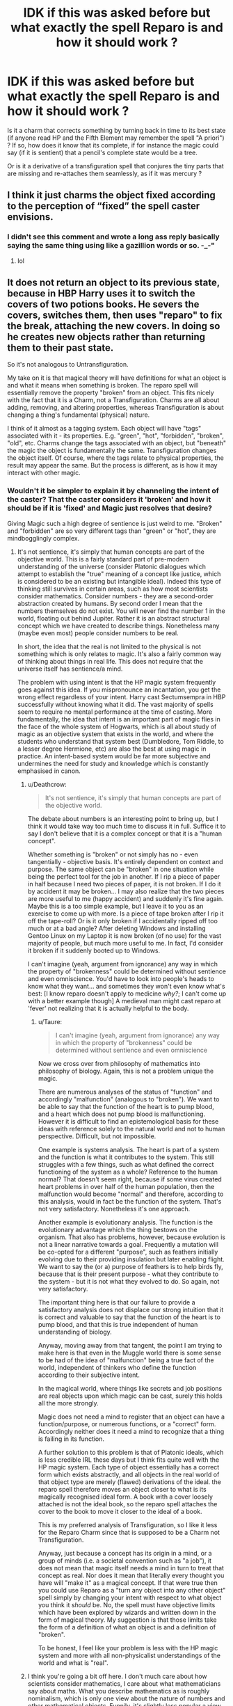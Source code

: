 #+TITLE: IDK if this was asked before but what exactly the spell Reparo is and how it should work ?

* IDK if this was asked before but what exactly the spell Reparo is and how it should work ?
:PROPERTIES:
:Author: nauze18
:Score: 6
:DateUnix: 1519547823.0
:DateShort: 2018-Feb-25
:END:
Is it a charm that corrects something by turning back in time to its best state (if anyone read HP and the Fifth Element may remember the spell "A priori") ? If so, how does it know that its complete, if for instance the magic could say (if it is sentient) that a pencil's complete state would be a tree.

Or is it a derivative of a transfiguration spell that conjures the tiny parts that are missing and re-attaches them seamlessly, as if it was mercury ?


** I think it just charms the object fixed according to the perception of “fixed” the spell caster envisions.
:PROPERTIES:
:Author: Jeffery95
:Score: 5
:DateUnix: 1519548016.0
:DateShort: 2018-Feb-25
:END:

*** I didn't see this comment and wrote a long ass reply basically saying the same thing using like a gazillion words or so. -_-"
:PROPERTIES:
:Author: bedant2604
:Score: 4
:DateUnix: 1519563704.0
:DateShort: 2018-Feb-25
:END:

**** lol
:PROPERTIES:
:Author: Jeffery95
:Score: 1
:DateUnix: 1519581478.0
:DateShort: 2018-Feb-25
:END:


** It does not return an object to its previous state, because in HBP Harry uses it to switch the covers of two potions books. He severs the covers, switches them, then uses "reparo" to fix the break, attaching the new covers. In doing so he creates new objects rather than returning them to their past state.

So it's not analogous to Untransfiguration.

My take on it is that magical theory will have definitions for what an object is and what it means when something is broken. The reparo spell will essentially remove the property "broken" from an object. This fits nicely with the fact that it is a Charm, not a Transfiguration. Charms are all about adding, removing, and altering properties, whereas Transfiguration is about changing a thing's fundamental (physical) nature.

I think of it almost as a tagging system. Each object will have "tags" associated with it - its properties. E.g. "green", "hot", "forbidden", "broken", "old", etc. Charms change the tags associated with an object, but "beneath" the magic the object is fundamentally the same. Transfiguration changes the object itself. Of course, where the tags relate to physical properties, the result may appear the same. But the process is different, as is how it may interact with other magic.
:PROPERTIES:
:Author: Taure
:Score: 6
:DateUnix: 1519554732.0
:DateShort: 2018-Feb-25
:END:

*** Wouldn't it be simpler to explain it by channeling the intent of the caster? That the caster considers it 'broken' and how it should be if it is 'fixed' and Magic just resolves that desire?

Giving Magic such a high degree of sentience is just weird to me. "Broken" and "forbidden" are so very different tags than "green" or "hot", they are mindbogglingly complex.
:PROPERTIES:
:Author: Deathcrow
:Score: 2
:DateUnix: 1519562600.0
:DateShort: 2018-Feb-25
:END:

**** It's not sentience, it's simply that human concepts are part of the objective world. This is a fairly standard part of pre-modern understanding of the universe (consider Platonic dialogues which attempt to establish the "true" meaning of a concept like justice, which is considered to be an existing but intangible ideal). Indeed this type of thinking still survives in certain areas, such as how most scientists consider mathematics. Consider numbers - they are a second-order abstraction created by humans. By second order I mean that the numbers themselves do not exist. You will never find the number 1 in the world, floating out behind Jupiter. Rather it is an abstract structural concept which we have created to describe things. Nonetheless many (maybe even most) people consider numbers to be real.

In short, the idea that the real is not limited to the physical is not something which is only relates to magic. It's also a fairly common way of thinking about things in real life. This does not require that the universe itself has sentience/a mind.

The problem with using intent is that the HP magic system frequently goes against this idea. If you mispronounce an incantation, you get the wrong effect regardless of your intent. Harry cast Sectumsempra in HBP successfully without knowing what it did. The vast majority of spells seem to require no mental performance at the time of casting. More fundamentally, the idea that intent is an important part of magic flies in the face of the whole system of Hogwarts, which is all about study of magic as an objective system that exists in the world, and where the students who understand that system best (Dumbledore, Tom Riddle, to a lesser degree Hermione, etc) are also the best at using magic in practice. An intent-based system would be far more subjective and undermines the need for study and knowledge which is constantly emphasised in canon.
:PROPERTIES:
:Author: Taure
:Score: 4
:DateUnix: 1519563277.0
:DateShort: 2018-Feb-25
:END:

***** u/Deathcrow:
#+begin_quote
  It's not sentience, it's simply that human concepts are part of the objective world.
#+end_quote

The debate about numbers is an interesting point to bring up, but I think it would take way too much time to discuss it in full. Suffice it to say I don't believe that it is a complex concept or that it is a "human concept".

Whether something is "broken" or not simply has no - even tangentially - objective basis. It's entirely dependent on context and purpose. The same object can be "broken" in one situation while being the perfect tool for the job in another. If I rip a piece of paper in half because I need two pieces of paper, it is not broken. If I do it by accident it may be broken... I may also realize that the two pieces are more useful to me (happy accident) and suddenly it's fine again. Maybe this is a too simple example, but I leave it to you as an exercise to come up with more. Is a piece of tape broken after I rip it off the tape-roll? Or is it only broken if I accidentally ripped off too much or at a bad angle? After deleting Windows and installing Gentoo Linux on my Laptop it is now broken (of no use) for the vast majority of people, but much more useful to me. In fact, I'd consider it broken if it suddenly booted up to Windows.

I can't imagine (yeah, argument from ignorance) any way in which the property of "brokenness" could be determined without sentience and even omniscience. You'd have to look into people's heads to know what they want... and sometimes they won't even know what's best: [I know reparo doesn't apply to medicine [[why?]]; I can't come up with a better example though] A medieval man might cast reparo at 'fever' not realizing that it is actually helpful to the body.
:PROPERTIES:
:Author: Deathcrow
:Score: 2
:DateUnix: 1519564028.0
:DateShort: 2018-Feb-25
:END:

****** u/Taure:
#+begin_quote
  I can't imagine (yeah, argument from ignorance) any way in which the property of "brokenness" could be determined without sentience and even omniscience
#+end_quote

Now we cross over from philosophy of mathematics into philosophy of biology. Again, this is not a problem unique the magic.

There are numerous analyses of the status of "function" and accordingly "malfunction" (analogous to "broken"). We want to be able to say that the function of the heart is to pump blood, and a heart which does not pump blood is malfunctioning. However it is difficult to find an epistemological basis for these ideas with reference solely to the natural world and not to human perspective. Difficult, but not impossible.

One example is systems analysis. The heart is part of a system and the function is what it contributes to the system. This still struggles with a few things, such as what defined the correct functioning of the system as a whole? Reference to the human normal? That doesn't seem right, because if some virus created heart problems in over half of the human population, then the malfunction would become "normal" and therefore, according to this analysis, would in fact be the function of the system. That's not very satisfactory. Nonetheless it's one approach.

Another example is evolutionary analysis. The function is the evolutionary advantage which the thing bestows on the organism. That also has problems, however, because evolution is not a linear narrative towards a goal. Frequently a mutation will be co-opted for a different "purpose", such as feathers initially evolving due to their providing insulation but later enabling flight. We want to say the (or a) purpose of feathers is to help birds fly, because that is their present purpose - what they contribute to the system - but it is not what they evolved to do. So again, not very satisfactory.

The important thing here is that our failure to provide a satisfactory analysis does not displace our strong intuition that it is correct and valuable to say that the function of the heart is to pump blood, and that this is true independent of human understanding of biology.

Anyway, moving away from that tangent, the point I am trying to make here is that even in the Muggle world there is some sense to be had of the idea of "malfunction" being a true fact of the world, independent of thinkers who define the function according to their subjective intent.

In the magical world, where things like secrets and job positions are real objects upon which magic can be cast, surely this holds all the more strongly.

Magic does not need a mind to register that an object can have a function/purpose, or numerous functions, or a "correct" form. Accordingly neither does it need a mind to recognize that a thing is failing in its function.

A further solution to this problem is that of Platonic ideals, which is less credible IRL these days but I think fits quite well with the HP magic system. Each type of object essentially has a correct form which exists abstractly, and all objects in the real world of that object type are merely (flawed) derivations of the ideal. the reparo spell therefore moves an object closer to what is its magically recognised ideal form. A book with a cover loosely attached is not the ideal book, so the reparo spell attaches the cover to the book to move it closer to the ideal of a book.

This is my preferred analysis of Transfiguration, so I like it less for the Reparo Charm since that is supposed to be a Charm not Transfiguration.

Anyway, just because a concept has its origin in a mind, or a group of minds (i.e. a societal convention such as "a job"), it does not mean that magic itself needs a mind in turn to treat that concept as real. Nor does it mean that literally every thought you have will "make it" as a magical concept. If that were true then you could use Reparo as a "turn any object into any other object" spell simply by changing your intent with respect to what object you think it /should/ be. No, the spell must have objective limits which have been explored by wizards and written down in the form of magical theory. My suggestion is that those limits take the form of a definition of what an object is and a definition of "broken".

To be honest, I feel like your problem is less with the HP magic system and more with all non-physicalist understandings of the world and what is "real".
:PROPERTIES:
:Author: Taure
:Score: 2
:DateUnix: 1519565650.0
:DateShort: 2018-Feb-25
:END:


***** I think you're going a bit off here. I don't much care about how scientists consider mathematics, I care about what mathematicians say about maths. What you describe mathematics as is roughly nominalism, which is only one view about the nature of numbers and other mathematical objects. Funnily, it's slightly less popular a view than mathematical Platonism, in which mathematical objects are not mere abstractions, they are bona fide objects, abstract ones yes but not merely a way to describe things. So I don't think your analogy holds up.

Intent doesn't make it subjective. Intent merely means how one wants it to work will have an influence on how the magic works. As an extreme example, we are outright told by Bellatrix that Unforgivables require specifically ill intent ("you have to mean it Potter!"), and that the Killing Curse in particular needs one to have strong enough magic to put into the curse. In other words, intent could arguably play a significant role in allowing, say, the wand to grasp how you want the spell to be used, since they're somewhat sentient.
:PROPERTIES:
:Author: MindForgedManacle
:Score: 1
:DateUnix: 1519604135.0
:DateShort: 2018-Feb-26
:END:


** My personal theory although it would seem weird is that it depends on the casters view of what the broken item should be. For e.g. in the fanfic, I still haven't found what I'm looking for, harry gives ashoka some parts for her to create a light saber and then realises what ashoka basically did was a reparo charm in slow motion and I know this isn't canon but In my opinion the reparo charm should world in the way that the end result is what caster believes the final product would be. For example and this is quite overly simplifies I'm given a broken pencil and then I imagine the size aka how it should look once it's repaired, so when I use the reparo charm I get that pencil but when another person comes looks at the same two broken pieces but imagines the end product to be slightly longer and then casts the reparo charm, his is a bit longer than mine. So going by that I would think that the reparo 'charm' could use a bit more magical usage as the one who visions the broken pencil pieces as longer when fixed than the first person will have to use a bit more magic for him to succeed as he is in theory basically conjuring little pieces of wood/lead. Or it could also be engorging it which would also require more a bit more magic as it's not simply repairing the pieces to be in their original but in the state the caster believes the original should be.
:PROPERTIES:
:Author: bedant2604
:Score: 2
:DateUnix: 1519563117.0
:DateShort: 2018-Feb-25
:END:

*** AGAIN I REPEAT THIS ISNT CANON AND I AM MERELY STATING THAR I WOULD LIKE FOR THE CHARM TO WORK THIS WAY AS IT DOES MAKE SENSE TO ME----------------for example let's take a 5 year old who can somehow use a wand and cast reparo so then I take perhaps a toy the 5 year old hasn't seen before break it cast the charm hence it repairs itself but when I give the same broken pieces to the child he casts the same charm and again remember he doesn't know what the end product is so when he is casting the charm his eyes fall on two pieces which coincidentally fit together(however not how they should fit) and thus when he casts the charm those two pieces more or less make up something new.
:PROPERTIES:
:Author: bedant2604
:Score: 1
:DateUnix: 1519563605.0
:DateShort: 2018-Feb-25
:END:


** Entropy reversal charm
:PROPERTIES:
:Author: viol8er
:Score: 1
:DateUnix: 1519588517.0
:DateShort: 2018-Feb-25
:END:


** A convenient plot device.
:PROPERTIES:
:Author: fgarim
:Score: 1
:DateUnix: 1519629211.0
:DateShort: 2018-Feb-26
:END:

